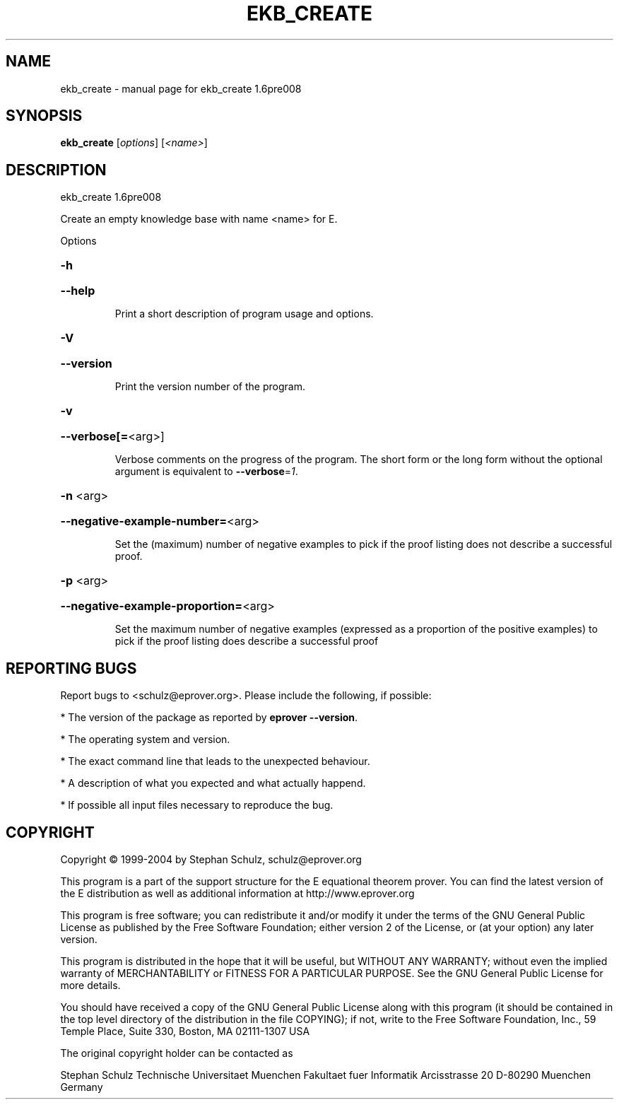 .\" DO NOT MODIFY THIS FILE!  It was generated by help2man 1.37.1.
.TH EKB_CREATE "1" "June 2012" "ekb_create 1.6pre008" "User Commands"
.SH NAME
ekb_create \- manual page for ekb_create 1.6pre008
.SH SYNOPSIS
.B ekb_create
[\fIoptions\fR] [\fI<name>\fR]
.SH DESCRIPTION
ekb_create 1.6pre008
.PP
Create an empty knowledge base with name <name> for E.
.PP
Options
.HP
\fB\-h\fR
.HP
\fB\-\-help\fR
.IP
Print a short description of program usage and options.
.HP
\fB\-V\fR
.HP
\fB\-\-version\fR
.IP
Print the version number of the program.
.HP
\fB\-v\fR
.HP
\fB\-\-verbose[=\fR<arg>]
.IP
Verbose comments on the progress of the program. The short form or the
long form without the optional argument is equivalent to \fB\-\-verbose\fR=\fI1\fR.
.HP
\fB\-n\fR <arg>
.HP
\fB\-\-negative\-example\-number=\fR<arg>
.IP
Set the (maximum) number of negative examples to pick if the proof
listing does not describe a successful proof.
.HP
\fB\-p\fR <arg>
.HP
\fB\-\-negative\-example\-proportion=\fR<arg>
.IP
Set the maximum number of negative examples (expressed as a proportion of
the positive examples) to pick if the proof listing does describe a
successful proof
.SH "REPORTING BUGS"
.PP
Report bugs to <schulz@eprover.org>. Please include the following, if
possible:
.PP
* The version of the package as reported by \fBeprover \-\-version\fR.
.PP
* The operating system and version.
.PP
* The exact command line that leads to the unexpected behaviour.
.PP
* A description of what you expected and what actually happend.
.PP
* If possible all input files necessary to reproduce the bug.
.SH COPYRIGHT
Copyright \(co 1999\-2004 by Stephan Schulz, schulz@eprover.org
.PP
This program is a part of the support structure for the E equational
theorem prover. You can find the latest version of the E distribution
as well as additional information at
http://www.eprover.org
.PP
This program is free software; you can redistribute it and/or modify
it under the terms of the GNU General Public License as published by
the Free Software Foundation; either version 2 of the License, or
(at your option) any later version.
.PP
This program is distributed in the hope that it will be useful,
but WITHOUT ANY WARRANTY; without even the implied warranty of
MERCHANTABILITY or FITNESS FOR A PARTICULAR PURPOSE.  See the
GNU General Public License for more details.
.PP
You should have received a copy of the GNU General Public License
along with this program (it should be contained in the top level
directory of the distribution in the file COPYING); if not, write to
the Free Software Foundation, Inc., 59 Temple Place, Suite 330,
Boston, MA  02111\-1307 USA
.PP
The original copyright holder can be contacted as
.PP
Stephan Schulz
Technische Universitaet Muenchen
Fakultaet fuer Informatik
Arcisstrasse 20
D\-80290 Muenchen
Germany
